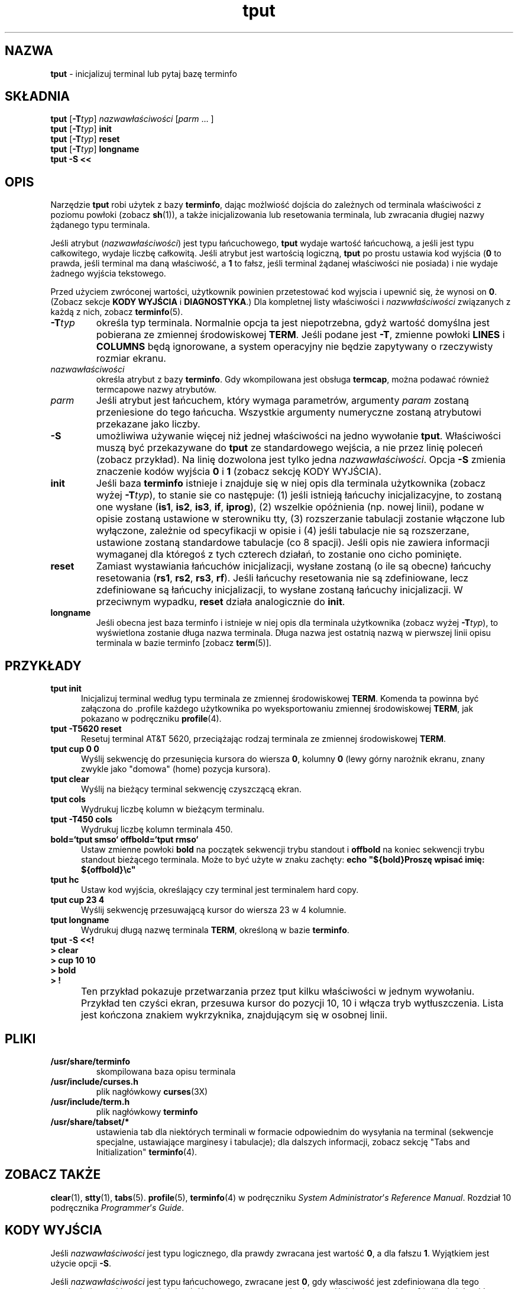 .\" 2000 PTM Przemek Borys <pborys@dione.ids.pl>
'\" t
.\"***************************************************************************
.\" Copyright (c) 1998 Free Software Foundation, Inc.                        *
.\"                                                                          *
.\" Permission is hereby granted, free of charge, to any person obtaining a  *
.\" copy of this software and associated documentation files (the            *
.\" "Software"), to deal in the Software without restriction, including      *
.\" without limitation the rights to use, copy, modify, merge, publish,      *
.\" distribute, distribute with modifications, sublicense, and/or sell       *
.\" copies of the Software, and to permit persons to whom the Software is    *
.\" furnished to do so, subject to the following conditions:                 *
.\"                                                                          *
.\" The above copyright notice and this permission notice shall be included  *
.\" in all copies or substantial portions of the Software.                   *
.\"                                                                          *
.\" THE SOFTWARE IS PROVIDED "AS IS", WITHOUT WARRANTY OF ANY KIND, EXPRESS  *
.\" OR IMPLIED, INCLUDING BUT NOT LIMITED TO THE WARRANTIES OF               *
.\" MERCHANTABILITY, FITNESS FOR A PARTICULAR PURPOSE AND NONINFRINGEMENT.   *
.\" IN NO EVENT SHALL THE ABOVE COPYRIGHT HOLDERS BE LIABLE FOR ANY CLAIM,   *
.\" DAMAGES OR OTHER LIABILITY, WHETHER IN AN ACTION OF CONTRACT, TORT OR    *
.\" OTHERWISE, ARISING FROM, OUT OF OR IN CONNECTION WITH THE SOFTWARE OR    *
.\" THE USE OR OTHER DEALINGS IN THE SOFTWARE.                               *
.\"                                                                          *
.\" Except as contained in this notice, the name(s) of the above copyright   *
.\" holders shall not be used in advertising or otherwise to promote the     *
.\" sale, use or other dealings in this Software without prior written       *
.\" authorization.                                                           *
.\"***************************************************************************
.\"
.\" $Id: tput.1,v 1.1 2000/02/15 20:15:08 pborys Exp $
.TH tput 1 ""
.ds d /usr/share/terminfo
.ds n 5
.SH NAZWA
\fBtput\fR - inicjalizuj terminal lub pytaj bazę terminfo
.SH SKŁADNIA
\fBtput\fR [\fB-T\fR\fItyp\fR] \fInazwawłaściwości\fR [\fIparm\fR ... ]
.br
\fBtput\fR [\fB-T\fR\fItyp\fR] \fBinit\fR
.br
\fBtput\fR [\fB-T\fR\fItyp\fR] \fBreset\fR
.br
\fBtput\fR [\fB-T\fR\fItyp\fR] \fBlongname\fR
.br
\fBtput \-S\fR  \fB<<\fR
.br
.SH OPIS
Narzędzie \fBtput\fR robi użytek z bazy \fBterminfo\fR, dając możlwiość
dojścia do zależnych od terminala właściwości z poziomu powłoki (zobacz
\fBsh\fR(1)), a także inicjalizowania lub resetowania terminala, lub
zwracania długiej nazwy żądanego typu terminala. 
.PP
Jeśli atrybut
(\fInazwawłaściwości\fR) jest typu łańcuchowego, \fBtput\fR wydaje wartość
łańcuchową, a jeśli jest typu całkowitego, wydaje liczbę całkowitą.
Jeśli atrybut jest wartością logiczną, \fBtput\fR po prostu ustawia kod
wyjścia (\fB0\fR to prawda, jeśli terminal ma daną właściwość, a \fB1\fR to
fałsz, jeśli terminal żądanej właściwości nie posiada) i nie wydaje żadnego
wyjścia tekstowego. 
.PP
Przed użyciem zwróconej wartości, użytkownik powinien
przetestować kod wyjscia i upewnić się, że wynosi on \fB0\fR.
(Zobacz sekcje \fBKODY WYJŚCIA\fR i \fBDIAGNOSTYKA\fR.)
Dla kompletnej listy właściwości i \fInazwwłaściwości\fR związanych z każdą
z nich, zobacz \fBterminfo\fR(\*n).
.TP
\fB-T\fR\fItyp\fR
określa typ terminala. Normalnie opcja ta jest niepotrzebna, gdyż wartość
domyślna jest pobierana ze zmiennej środowiskowej \fBTERM\fR. Jeśli podane
jest \fB-T\fR, zmienne powłoki \fBLINES\fR i \fBCOLUMNS\fR będą ignorowane,
a system operacyjny nie będzie zapytywany o rzeczywisty rozmiar ekranu.
.TP
\fInazwawłaściwości\fR
określa atrybut z bazy \fBterminfo\fR. Gdy wkompilowana jest obsługa
\fBtermcap\fR, można podawać również termcapowe nazwy atrybutów.
.TP
\fIparm\fR
Jeśli atrybut jest łańcuchem, który wymaga parametrów, argumenty
\fIparam\fR zostaną przeniesione do tego łańcucha. Wszystkie argumenty
numeryczne zostaną atrybutowi przekazane jako liczby.
.TP
\fB-S\fR
umożliwiwa używanie więcej niż jednej właściwości na jedno wywołanie
\fBtput\fR. Właściwości muszą być przekazywane do \fBtput\fR ze
standardowego wejścia, a nie przez linię poleceń (zobacz przykład). Na linię
dozwolona jest tylko jedna \fInazwawłaściwości\fR. Opcja \fB-S\fR zmienia
znaczenie kodów wyjścia \fB0\fR i \fB1\fR (zobacz sekcję KODY WYJŚCIA).
.TP
\fBinit\fR
Jeśli baza \fBterminfo\fR istnieje i znajduje się w niej opis dla terminala
użytkownika (zobacz wyżej \fB-T\fItyp\fR), to stanie sie co następuje:
(1) jeśli istnieją łańcuchy inicjalizacyjne, to zostaną one wysłane
(\fBis1\fR, \fBis2\fR, \fBis3\fR, \fBif\fR, \fBiprog\fR), (2)
wszelkie opóźnienia (np. nowej linii), podane w opisie zostaną ustawione w
sterowniku tty, (3) rozszerzanie tabulacji zostanie włączone lub wyłączone,
zależnie od specyfikacji w opisie i (4) jeśli tabulacje nie są rozszerzane,
ustawione zostaną standardowe tabulacje (co 8 spacji).
Jeśli opis nie zawiera informacji wymaganej dla któregoś z tych czterech
działań, to zostanie ono cicho pominięte.
.TP
\fBreset\fR
Zamiast wystawiania łańcuchów inicjalizacji, wysłane zostaną (o ile są
obecne) łańcuchy resetowania (\fBrs1\fR, \fBrs2\fR, \fBrs3\fR, \fBrf\fR).
Jeśli łańcuchy resetowania nie są zdefiniowane, lecz zdefiniowane są
łańcuchy inicjalizacji, to wysłane zostaną łańcuchy inicjalizacji. W
przeciwnym wypadku, \fBreset\fR działa analogicznie do \fBinit\fR.
.TP
\fBlongname\fR
Jeśli obecna jest baza terminfo i istnieje w niej opis dla terminala
użytkownika (zobacz wyżej \fB-T\fItyp\fR), to wyświetlona zostanie długa
nazwa terminala. Długa nazwa jest ostatnią nazwą w pierwszej linii opisu
terminala w bazie terminfo [zobacz \fBterm\fR(5)].
.SH PRZYKŁADY
.TP 5
\fBtput init\fR
Inicjalizuj terminal według typu terminala ze zmiennej środowiskowej
\fBTERM\fR. Komenda ta powinna być załączona do .profile każdego użytkownika
po wyeksportowaniu zmiennej środowiskowej \fBTERM\fR, jak pokazano w
podręczniku \fBprofile\fR(4).
.TP 5
\fBtput \-T5620 reset\fR
Resetuj terminal AT&T 5620, przeciążając rodzaj terminala ze zmiennej
środowiskowej \fBTERM\fR.
.TP 5
\fBtput cup 0 0\fR
Wyślij sekwencję do przesunięcia kursora do wiersza \fB0\fR, kolumny \fB0\fR
(lewy górny narożnik ekranu, znany zwykle jako "domowa" (home) pozycja
kursora).
.TP 5
\fBtput clear\fR
Wyślij na bieżący terminal sekwencję czyszczącą ekran.
.TP 5
\fBtput cols\fR
Wydrukuj liczbę kolumn w bieżącym terminalu.
.TP 5
\fBtput \-T450 cols\fR
Wydrukuj liczbę kolumn terminala 450.
.TP 5
\fBbold=`tput smso` offbold=`tput rmso`\fR
Ustaw zmienne powłoki \fBbold\fR na początek sekwencji trybu standout i
\fBoffbold\fR na koniec sekwencji trybu standout bieżącego terminala. Może
to być użyte w znaku zachęty:
\fBecho "${bold}Proszę wpisać imię: ${offbold}\\c"\fR
.TP 5
\fBtput hc\fR
Ustaw kod wyjścia, określający czy terminal jest terminalem hard copy.
.TP 5
\fBtput cup 23 4\fR
Wyślij sekwencję przesuwającą kursor do wiersza 23 w 4 kolumnie.
.TP 5
\fBtput longname\fR
Wydrukuj długą nazwę terminala \fBTERM\fR, określoną w bazie \fBterminfo\fR.
.TP 0
\fBtput \-S <<!\fR
.br
\fB> clear\fR
.br
\fB> cup 10 10\fR
.br
\fB> bold\fR
.br
\fB> !\fR
.TP 5
\&
Ten przykład pokazuje przetwarzania przez tput kilku właściwości w jednym
wywołaniu. Przykład ten czyści ekran, przesuwa kursor do pozycji 10, 10 i
włącza tryb wytłuszczenia. Lista jest kończona znakiem wykrzyknika,
znajdującym się w osobnej linii.
.SH PLIKI
.TP
\fB\*d\fR
skompilowana baza opisu terminala
.TP
\fB/usr/include/curses.h\fR
plik nagłówkowy \fBcurses\fR(3X)
.TP
\fB/usr/include/term.h\fR
plik nagłówkowy \fBterminfo\fR
.TP
\fB/usr/share/tabset/*\fR
ustawienia tab dla niektórych terminali w formacie odpowiednim do wysyłania
na terminal (sekwencje specjalne, ustawiające marginesy i tabulacje); dla
dalszych informacji, zobacz sekcję "Tabs and Initialization"
\fBterminfo\fR(4).
.SH ZOBACZ TAKŻE
\fBclear\fR(1), \fBstty\fR(1), \fBtabs\fR(\*n).  \fBprofile\fR(\*n),
\fBterminfo\fR(4) w podręczniku \fISystem\fR \fIAdministrator\fR'\fIs\fR
\fIReference\fR \fIManual\fR.  Rozdział 10 podręcznika
\fIProgrammer\fR'\fIs\fR \fIGuide\fR.
.SH KODY WYJŚCIA
Jeśli \fInazwawłaściwości\fR jest typu logicznego, dla prawdy zwracana jest
wartość \fB0\fR, a dla fałszu \fB1\fR. Wyjątkiem jest użycie opcji \fB-S\fR.

Jeśli \fInazwawłaściwości\fR jest typu łańcuchowego, zwracane jest \fB0\fR,
gdy własciwość jest zdefiniowana dla tego terminala (wartość
\fInazwywłaściwości\fR jest zwracana na standardowe wyjście); zwracane jest
\fB1\fR jeśli właściwość \fInazwawłaściwości\fR nie jest zdefiniowana dla
tego terminala (na stdout nie jest nic wypisywane).

Jeśli \fInazwawłaściwości\fR jest typu logicznego, lub łańcuchowego i użyto
opcji \fB-S\fR, w wypadku gdy wszystkie linie były pomyślne zwracane jest
\fB0\fR. Ponieważ nie można określić, która z linii się nie powiodła, nie
jest zwracana wartość \fB1\fR. Kody wyjścia \fB2\fR, \fB3\fR i \fB4\fR mają
swoją tradycyjną interpretację.

Jeśli \fInazwawłaściwości\fR jest typu całkowitego, zwracane jest zawsze
\fB0\fR. Aby określić czy własciwość jest zdefiniowana, użytkownik musi
testować wartość standardowego wyjścia. Wartość \fB-1\fR oznacza, że
własciwość nie jest zdefiniowana dla tego terminala.

Wszystkie inne kody wyjścia oznaczają błędy; zobacz sekcję DIAGNOSTYKA.
.SH DIAGNOSTYKA
\fBtput\fR drukuje następujące komunikaty o błędach i ustawia odpowiednie
kody błędów:

.TS
l l.
kod błędu	komunikat błędu
\fB0\fR	(\fInazwawłaściwości\fR jest zmienną numeryczną, która nie jest
	podana w bazie \fBterminfo\fR(\*n) tego typu terminala, np.
	\fBtput \-T450 lines\fR i \fBtput \-T2621 xmc\fR)
\fB1\fR	nie jest drukowany żaden komunikat błędu, zobacz sekcję
	\fBKODY WYJŚCIA\fR.
\fB2\fR	błąd użycia.
\fB3\fR	nieznany typ terminala, lub brak bazy \fBterminfo\fR.
\fB4\fR	nieznana własciwość \fInazwawłaściwości\fR \fBterminfo\fR
.TE
.SH PRZENOŚNOŚĆ
Opcje \fBlongname\fR i \fB\-S\fR oraz właściwości podstawiania parametrów,
używane w przykładzie \fBcup\fR nie są obsługiwane w BSD curses i w
AT&T/USL curses przed SVr4.
.\"#
.\"# The following sets edit modes for GNU EMACS
.\"# Local Variables:
.\"# mode:nroff
.\"# fill-column:79
.\"# End:
